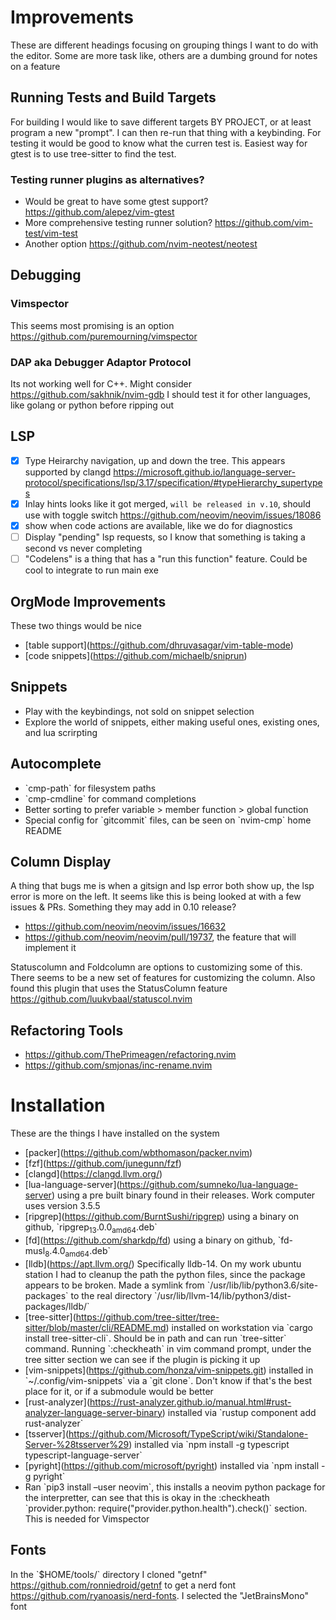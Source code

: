 * Improvements
  These are different headings focusing on grouping things I want to do with
  the editor. Some are more task like, others are a dumbing ground for notes on
  a feature

** Running Tests and Build Targets
   For building I would like to save different targets BY PROJECT, or at least
   program a new "prompt". I can then re-run that thing with a keybinding. For
   testing it would be good to know what the curren test is. Easiest way for
   gtest is to use tree-sitter to find the test.
   
*** Testing runner plugins as alternatives?
    - Would be great to have some gtest support?
      https://github.com/alepez/vim-gtest
    - More comprehensive testing runner solution?
      https://github.com/vim-test/vim-test
    - Another option https://github.com/nvim-neotest/neotest

** Debugging 
*** Vimspector
    This seems most promising is an option https://github.com/puremourning/vimspector

*** DAP aka Debugger Adaptor Protocol
    Its not working well for C++. Might consider
    https://github.com/sakhnik/nvim-gdb I should test it for other languages,
    like golang or python before ripping out

** LSP
   - [X] Type Heirarchy navigation, up and down the tree. This appears
     supported by clangd
     https://microsoft.github.io/language-server-protocol/specifications/lsp/3.17/specification/#typeHierarchy_supertypes
   - [X] Inlay hints looks like it got merged, ~will be released in v.10~,
     should use with toggle switch
     https://github.com/neovim/neovim/issues/18086
   - [X] show when code actions are available, like we do for diagnostics
   - [ ] Display "pending" lsp requests, so I know that something is taking a
     second vs never completing
   - [ ] "Codelens" is a thing that has a "run this function" feature. Could be
     cool to integrate to run main exe

** OrgMode Improvements
   These two things would be nice
   - [table support](https://github.com/dhruvasagar/vim-table-mode)
   - [code snippets](https://github.com/michaelb/sniprun)

** Snippets
   - Play with the keybindings, not sold on snippet selection
   - Explore the world of snippets, either making useful ones, existing ones,
     and lua scrirpting

** Autocomplete
   - `cmp-path` for filesystem paths
   - `cmp-cmdline` for command completions
   - Better sorting to prefer variable > member function > global function
   - Special config for `gitcommit` files, can be seen on `nvim-cmp` home README

** Column Display
   A thing that bugs me is when a gitsign and lsp error both show up, the
   lsp error is more on the left. It seems like this is being looked at with a
   few issues & PRs. Something they may add in 0.10 release?
     - https://github.com/neovim/neovim/issues/16632
     - https://github.com/neovim/neovim/pull/19737, the feature that will
        implement it

   Statuscolumn and Foldcolumn are options to customizing some of this. There
   seems to be a new set of features for customizing the column. Also found
   this plugin that uses the StatusColumn feature
   https://github.com/luukvbaal/statuscol.nvim

** Refactoring Tools
   - https://github.com/ThePrimeagen/refactoring.nvim
   - https://github.com/smjonas/inc-rename.nvim

* Installation
  These are the things I have installed on the system

- [packer](https://github.com/wbthomason/packer.nvim)
- [fzf](https://github.com/junegunn/fzf)
- [clangd](https://clangd.llvm.org/)
- [lua-language-server](https://github.com/sumneko/lua-language-server) using a
  pre built binary found in their releases. Work computer uses version 3.5.5 
- [ripgrep](https://github.com/BurntSushi/ripgrep) using a binary on github,
  `ripgrep_13.0.0_amd64.deb`
- [fd](https://github.com/sharkdp/fd) using a binary on github,
  `fd-musl_8.4.0_amd64.deb`
- [lldb](https://apt.llvm.org/) Specifically lldb-14. On my work ubuntu station
  I had to cleanup the path the python files, since the package appears to be
  broken. Made a symlink from `/usr/lib/lib/python3.6/site-packages` to the
  real directory `/usr/lib/llvm-14/lib/python3/dist-packages/lldb/`
- [tree-sitter](https://github.com/tree-sitter/tree-sitter/blob/master/cli/README.md)
  installed on workstation via `cargo install tree-sitter-cli`. Should be in
  path and can run `tree-sitter` command. Running `:checkheath` in vim command
  prompt, under the tree sitter section we can see if the plugin is picking it
  up
- [vim-snippets](https://github.com/honza/vim-snippets.git) installed in
  `~/.config/vim-snippets` via a `git clone`. Don't know if that's the best
  place for it, or if a submodule would be better
- [rust-analyzer](https://rust-analyzer.github.io/manual.html#rust-analyzer-language-server-binary)
  installed via `rustup component add rust-analyzer`
- [tsserver](https://github.com/Microsoft/TypeScript/wiki/Standalone-Server-%28tsserver%29)
  installed via `npm install -g typescript typescript-language-server`
- [pyright](https://github.com/microsoft/pyright)
  installed via `npm install -g pyright`
- Ran `pip3 install --user neovim`, this installs a neovim python package for
  the interpretter, can see that this is okay in the :checkheath
  `provider.python: require("provider.python.health").check()` section. This is needed for Vimspector


** Fonts
   In the `$HOME/tools/` directory I cloned "getnf"
   https://github.com/ronniedroid/getnf to get a nerd font
   https://github.com/ryanoasis/nerd-fonts. I selected the "JetBrainsMono" font
